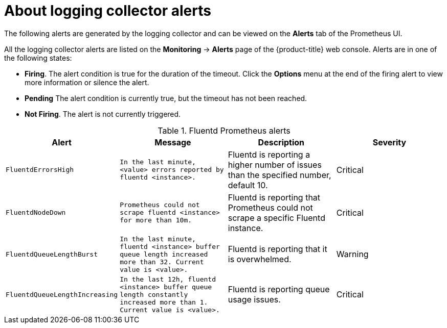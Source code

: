 // Module included in the following assemblies:
//
// * logging/efk-logging-fluentd.adoc

[id="efk-logging-fluentd-alerts_{context}"]
= About logging collector alerts

The following alerts are generated by the logging collector and can be viewed on the *Alerts* tab of the Prometheus UI.

All the logging collector alerts are listed on the *Monitoring* -> *Alerts* page of the {product-title} web console.
Alerts are in one of the following states:

* *Firing*. The alert condition is true for the duration of the timeout. Click the *Options* menu at the end of the firing alert to view more information or silence the alert.
* *Pending* The alert condition is currently true, but the timeout has not been reached.
* *Not Firing*. The alert is not currently triggered.

.Fluentd Prometheus alerts
|===
|Alert |Message |Description |Severity

|`FluentdErrorsHigh`
|`In the last minute, <value> errors reported by fluentd <instance>.`
|Fluentd is reporting a higher number of issues than the specified number, default 10.
|Critical

|`FluentdNodeDown`
|`Prometheus could not scrape fluentd <instance> for more than 10m.`
|Fluentd is reporting that Prometheus could not scrape a specific Fluentd instance.
|Critical

|`FluentdQueueLengthBurst`
|`In the last minute, fluentd <instance> buffer queue length increased more than 32. Current value is <value>.`
|Fluentd is reporting that it is overwhelmed.
|Warning

|`FluentdQueueLengthIncreasing`
|`In the last 12h, fluentd <instance> buffer queue length constantly increased more than 1. Current value is <value>.`
|Fluentd is reporting queue usage issues.
|Critical

|===

////

.Rsyslog Prometheus alerts
|===
|Alert |Message |Description |Severity

|`RsyslogErrorsHigh`
|`In the last minute, <value> errors reported by rsyslog <instance>.`
|Rsyslog is reporting a higher number of issues than the specified number, default 10.
|Critical

|`RsyslogNodeDown`
|`Prometheus could not scrape rsyslog <instance> for more than 10m.`
|Rsyslog is reporting that Prometheus could not scrape a specific Rsyslog instance.
|Critical

|`RsyslogQueueLengthBurst`
|`In the last minute, rsyslog <instance> queue length increased more than 32. Current value is <value>.`
|Rsyslog is reporting that it is overwhelmed.
|Warning

|`RsyslogQueueLengthIncreasing`
|`In the last 12h, rsyslog <instance> queue length constantly increased more than 1. Current value is <value>.`
|Rsyslog is reporting queue usage issues.
|Critical

|===

////
